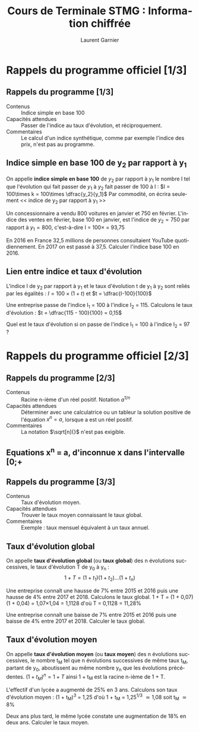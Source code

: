 #+TITLE: Cours de Terminale STMG : Information chiffrée
#+AUTHOR: Laurent Garnier
#+LANGUAGE: fr
#+OPTIONS: H:2 toc:t num:t date:nil
#+LATEX_CLASS: beamer
#+LATEX_CLASS_OPTIONS: [presentation]
#+EXPORT_EXCLUDE_TAGS: noexport

#+LATEX_HEADER: \usepackage{amsthm, amssymb}
#+LATEX_HEADER: \usepackage{pgf,tikz,pgfplots}
#+LATEX_HEADER: \usepackage{graphicx}
#+LATEX_HEADER: \usepackage{colortbl}
#+LATEX_HEADER: \usepackage[french]{babel}

#+LATEX_HEADER: \pgfplotsset{compat=1.13}
#+LATEX_HEADER: \usepgfplotslibrary{fillbetween}

#+LATEX_HEADER: \newtheorem{property}{Propriété}[section]
#+LATEX_HEADER: \newtheorem{defi}{Défi}[section]
#+LATEX_HEADER: \newtheorem{exe}{Exemple}[section]
#+LATEX_HEADER: \newtheorem{exo}{Exercice}[section]
#+LATEX_HEADER: \newtheorem{sol}{Solution}[section]
#+LATEX_HEADER: \newtheorem{rem}{Remarque}[section]
#+LATEX_HEADER: \newtheorem{demo}[theorem]{Démonstration}

#+LATEX_HEADER: \newcommand{\E}[1]{\ensuremath{\mathbb{#1}}}
#+LATEX_HEADER: \newcommand{\G}[3]{\ensuremath{(\E{#1}^{#2}, #3)}}
#+LATEX_HEADER: \newcommand{\M}[3]{\ensuremath{\left(\mathcal{M}_{#1}(\E{#2}), #3\right)}}
#+LATEX_HEADER: \newcommand{\tc}[2]{\ensuremath{\textcolor{#1}{#2}}}

#+BEAMER_THEME: default
#+BEAMER__COLOR_THEME: seagull
#+BEAMER_OUTER_THEME: default
#+BEAMER_INNER_THEME: rectangles
#+BEAMER_FONT_THEME: structurebold

#+COLUMNS: %45ITEM %10BEAMER_ENV(Env) %10BEAMER_ACT(Act) %4BEAMER_COL(Col) %8BEAMER_OPT(Opt)
#+STARTUP: beamer


* Rappels du programme officiel [1/3]
** Rappels du programme [1/3]
  
    + Contenus :: Indice simple en base 100
    + Capacités attendues :: Passer de l'indice au taux d'évolution,
         et réciproquement.
    + Commentaires :: Le calcul d'un indice synthétique, comme par
                      exemple l'indice des prix, n'est pas au programme.
   
** Indice simple en base 100 de y_2 par rapport à y_1

   #+BEGIN_definition
   On appelle *indice simple en base 100* de $y_2$ par rapport à $y_1$
   le nombre I tel que l'évolution qui fait passer de $y_1$ à $y_2$
   fait passer de 100 à I : $I = 100\times k = 100\times \dfrac{y_2}{y_1}$
   Par commodité, on écrira seulement << indice de y_2 par rapport à
   y_1 >>
   #+END_definition

   #+BEGIN_exe
   Un concessionnaire a vendu 800 voitures en janvier et 750 en
   février. L'indice des ventes en février, base 100 en janvier, est
   l'indice de $y_2 = 750$ par rapport à $y_1 = 800$, c'est-à-dire I =
   100\times \dfrac{750}{800} = 93,75
   #+END_exe

   #+BEGIN_defi
   En 2016 en France 32,5 millions de personnes consultaient YouTube
   quotidiennement. En 2017 on est passé à 37,5. Calculer l'indice
   base 100 en 2016.
   #+END_defi

** Lien entre indice et taux d'évolution

   #+BEGIN_property
   L'indice I de y_2 par rapport à y_1 et le taux d'évolution t de y_1
   à y_2 sont reliés par les égalités :
   $I = 100\times (1 + t)$ et $t = \dfrac{I-100}{100}$
   #+END_property

   #+BEGIN_exe
   Une entreprise passe de l'indice I_1 = 100 à l'indice I_2 = 115. Calculons le
   taux d'évolution : $t = \dfrac{115 - 100}{100} = 0,15$
   #+END_exe

   #+BEGIN_defi
   Quel est le taux d'évolution si on passe de l'indice I_1 = 100 à
   l'indice I_2 = 97 ?
   #+END_defi
* Rappels du programme officiel [2/3]
** Rappels du programme [2/3]
  
    + Contenus :: Racine n-ième d'un réel positif. Notation $a^{1/n}$
    + Capacités attendues :: Déterminer avec une calculatrice ou un
         tableur la solution positive de l'équation $x^n = a$, lorsque
         a est un réel positif.
    + Commentaires :: La notation $\sqrt[n]{}$ n'est pas exigible.
   
** Equations x^n = a, d'inconnue x dans l'intervalle [0;+\infty[

   #+BEGIN_definition
   On démontre que *l'équation x^n = a* admet une unique solution dans
   l'intervalle [0;+\infty[. Cette solution est notée a^{1/n}
   #+END_definition

   #+BEGIN_exe
   L'équation x^3 = 8 admet une unique solution, x = 2.
   #+END_exe

   #+BEGIN_defi
   Quelle est l'unique solution de l'équation x^5 = 32 ?
   #+END_defi

** Racine n-ième d'un nombre réel positif ou nul   

   #+BEGIN_definition
   On appelle *racine n-ième de a* la solution a^{1/n} de l'équation
   x^n = a dans l'intervalle [0; +\infty[.
   #+END_definition

   #+BEGIN_exe
   + 4 est la racine troisième de 64 parce que 4^3 = 64
   + 3 est la racine quatrième de 81 parce que 3^4 = 81
   + 2 est la racine septième de 64 parce que 2^7 = 128
   #+END_exe

   #+BEGIN_defi
   + Trouver la racine troisième de 125.
   + Trouver la racine cinquième de 100 000.
   + Trouver la racine sixième de 64.
   #+END_defi

* Rappels du programme officiel [3/3]
** Rappels du programme [3/3]
  
    + Contenus :: Taux d'évolution moyen.
    + Capacités attendues :: Trouver le taux moyen connaissant le taux global.
    + Commentaires :: Exemple : taux mensuel équivalent à un taux annuel.
** Taux d'évolution global

   #+BEGIN_definition
   On appelle *taux d'évolution global* (ou *taux global*) des n
   évolutions successives, le taux d'évolution T de y_0 à y_n :
   \[1 + T = (1 + t_1)(1 + t_2)\dots (1 + t_n)\]
   #+END_definition

   #+BEGIN_exe
   Une entreprise connaît une hausse de 7% entre 2015 et 2016 puis une
   hausse de 4% entre 2017 et 2018. Calculons le taux global.
   1 + T = (1 + 0,07)(1 + 0,04) = 1,07\times 1,04 = 1,1128 d'où T =
   0,1128 = 11,28%
   #+END_exe

   #+BEGIN_defi
   Une entreprise connaît une baisse de 7% entre 2015 et 2016 puis une
   baisse de 4% entre 2017 et 2018. Calculer le taux global.
   #+END_defi
** Taux d'évolution moyen
   
   #+BEGIN_definition
   On appelle *taux d'évolution moyen* (ou *taux moyen*) des n
   évolutions successives, le nombre t_M tel que n évolutions
   successives de même taux t_M, partant de y_0, aboutissent au même
   nombre y_n que les évolutions précédentes. 
   $(1+t_M)^n = 1 + T$ ainsi 1 + t_M est la racine n-ième de 1 + T.
   #+END_definition

   #+BEGIN_exe
   L'effectif d'un lycée a augmenté de 25% en 3 ans. Calculons son
   taux d'évolution moyen : (1 + t_M)^{3} = 1,25 d'où 1 + t_M =
   1,25^{1/3} \simeq 1,08 soit t_M \simeq 8%
   #+END_exe

   #+BEGIN_defi
   Deux ans plus tard, le même lycée constate une augmentation de 18%
   en deux ans. Calculer le taux moyen.
   #+END_defi
